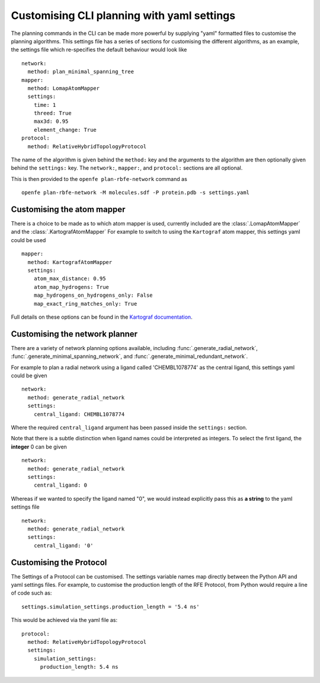 Customising CLI planning with yaml settings
===========================================

The planning commands in the CLI can be made more powerful by supplying
"yaml" formatted files to customise the planning algorithms.
This settings file has a series of sections for customising the different algorithms,
as an example, the settings file which re-specifies the default behaviour would look like ::

  network:
    method: plan_minimal_spanning_tree
  mapper:
    method: LomapAtomMapper
    settings:
      time: 1
      threed: True
      max3d: 0.95
      element_change: True
  protocol:
    method: RelativeHybridTopologyProtocol

The name of the algorithm is given behind the ``method:`` key and the arguments to the
algorithm are then optionally given behind the ``settings:`` key.
The ``network:``, ``mapper:``, and ``protocol:`` sections are all optional.

This is then provided to the ``openfe plan-rbfe-network`` command as ::

  openfe plan-rbfe-network -M molecules.sdf -P protein.pdb -s settings.yaml

Customising the atom mapper
---------------------------

There is a choice to be made as to which atom mapper is used,
currently included are the :class:`.LomapAtomMapper` and the :class:`.KartografAtomMapper`
For example to switch to using the ``Kartograf`` atom mapper, this settings yaml could be used ::

  mapper:
    method: KartografAtomMapper
    settings:
      atom_max_distance: 0.95
      atom_map_hydrogens: True
      map_hydrogens_on_hydrogens_only: False
      map_exact_ring_matches_only: True

Full details on these options can be found in the `Kartograf documentation`_.

.. _Kartograf documentation: https://kartograf.readthedocs.io/en/latest/api/kartograf.mappers.html#kartograf.atom_mapper.KartografAtomMapper

Customising the network planner
-------------------------------

There are a variety of network planning options available, including
:func:`.generate_radial_network`,
:func:`.generate_minimal_spanning_network`, and
:func:`.generate_minimal_redundant_network`.

For example to plan a radial network using a ligand called 'CHEMBL1078774' as the central ligand, this settings yaml
could be given ::

  network:
    method: generate_radial_network
    settings:
      central_ligand: CHEMBL1078774

Where the required ``central_ligand`` argument has been passed inside the ``settings:`` section.

Note that there is a subtle distinction when ligand names could be interpreted as integers.
To select the first ligand, the **integer** 0 can be given ::

  network:
    method: generate_radial_network
    settings:
      central_ligand: 0

Whereas if we wanted to specify the ligand named "0", we would instead explicitly pass this as **a string** to the yaml
settings file ::

  network:
    method: generate_radial_network
    settings:
      central_ligand: '0'

Customising the Protocol
-------------------------

The Settings of a Protocol can be customised.  The settings variable names map directly between the Python API and
yaml settings files.  For example, to customise the production length of
the RFE Protocol, from Python would require a line of code such as::

   settings.simulation_settings.production_length = '5.4 ns'

This would be achieved via the yaml file as::

  protocol:
    method: RelativeHybridTopologyProtocol
    settings:
      simulation_settings:
        production_length: 5.4 ns
